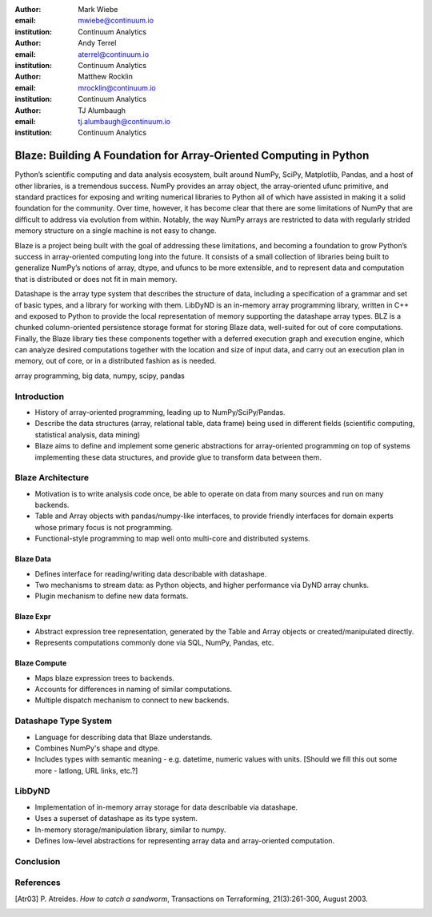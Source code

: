 :author: Mark Wiebe
:email: mwiebe@continuum.io
:institution: Continuum Analytics

:author: Andy Terrel
:email: aterrel@continuum.io
:institution: Continuum Analytics

:author: Matthew Rocklin
:email: mrocklin@continuum.io
:institution: Continuum Analytics

:author: TJ Alumbaugh
:email: tj.alumbaugh@continuum.io
:institution: Continuum Analytics

-------------------------------------------------------------------
Blaze: Building A Foundation for Array-Oriented Computing in Python
-------------------------------------------------------------------

.. class:: abstract

Python’s scientific computing and data analysis ecosystem, built around NumPy, SciPy, Matplotlib, Pandas, and a host of other libraries, is a tremendous success. NumPy provides an array object, the array-oriented ufunc primitive, and standard practices for exposing and writing numerical libraries to Python all of which have assisted in making it a solid foundation for the community. Over time, however, it has become clear that there are some limitations of NumPy that are difficult to address via evolution from within. Notably, the way NumPy arrays are restricted to data with regularly strided memory structure on a single machine is not easy to change.

Blaze is a project being built with the goal of addressing these limitations, and becoming a foundation to grow Python’s success in array-oriented computing long into the future. It consists of a small collection of libraries being built to generalize NumPy’s notions of array, dtype, and ufuncs to be more extensible, and to represent data and computation that is distributed or does not fit in main memory.

Datashape is the array type system that describes the structure of data, including a specification of a grammar and set of basic types, and a library for working with them. LibDyND is an in-memory array programming library, written in C++ and exposed to Python to provide the local representation of memory supporting the datashape array types. BLZ is a chunked column-oriented persistence storage format for storing Blaze data, well-suited for out of core computations. Finally, the Blaze library ties these components together with a deferred execution graph and execution engine, which can analyze desired computations together with the location and size of input data, and carry out an execution plan in memory, out of core, or in a distributed fashion as is needed.


.. class:: keywords

   array programming, big data, numpy, scipy, pandas

Introduction
------------

* History of array-oriented programming, leading up to NumPy/SciPy/Pandas.

* Describe the data structures (array, relational table, data frame)
  being used in different fields (scientific computing, statistical analysis,
  data mining)

* Blaze aims to define and implement some generic abstractions for
  array-oriented programming on top of systems implementing these data
  structures, and provide glue to transform data between them.

Blaze Architecture
------------------

* Motivation is to write analysis code once, be able to operate on data from
  many sources and run on many backends.

* Table and Array objects with pandas/numpy-like interfaces, to provide
  friendly interfaces for domain experts whose primary focus is not programming.

* Functional-style programming to map well onto multi-core and distributed
  systems.

Blaze Data
~~~~~~~~~~

* Defines interface for reading/writing data describable with datashape.

* Two mechanisms to stream data: as Python objects, and higher performance
  via DyND array chunks.

* Plugin mechanism to define new data formats.

Blaze Expr
~~~~~~~~~~

* Abstract expression tree representation, generated by the Table and
  Array objects or created/manipulated directly.

* Represents computations commonly done via SQL, NumPy, Pandas, etc.

Blaze Compute
~~~~~~~~~~~~~

* Maps blaze expression trees to backends.

* Accounts for differences in naming of similar computations.

* Multiple dispatch mechanism to connect to new backends.

Datashape Type System
---------------------

* Language for describing data that Blaze understands.

* Combines NumPy's shape and dtype.

* Includes types with semantic meaning - e.g. datetime, numeric
  values with units. [Should we fill this out some more - latlong,
  URL links, etc.?]

LibDyND
-------

* Implementation of in-memory array storage for data describable
  via datashape.

* Uses a superset of datashape as its type system.

* In-memory storage/manipulation library, similar to numpy.

* Defines low-level abstractions for representing array data and
  array-oriented computation.

Conclusion
----------


.. Customised LaTeX packages
.. -------------------------

.. Please avoid using this feature, unless agreed upon with the
.. proceedings editors.

.. ::

..   .. latex::
..      :usepackage: somepackage

..      Some custom LaTeX source here.

References
----------
.. [Atr03] P. Atreides. *How to catch a sandworm*,
           Transactions on Terraforming, 21(3):261-300, August 2003.


